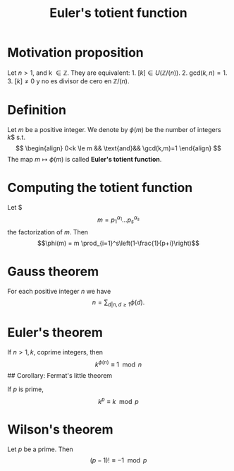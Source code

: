 :PROPERTIES:
:ID: B4B385E3-0148-429F-AB99-E8A090FEEA91
:END:
#+title: Euler's totient function

* Motivation proposition
Let \(n>1\), and k \(\in \mathbb{Z}\). They are equivalent: 1. \(\left[k\right] \in U(\mathbb{Z}/(n))\). 2. \(\text{gcd}(k, n) = 1\). 3. \(\left[k\right] \neq 0\) y no es divisor de cero en \(\mathbb{Z} / (n)\).

* Definition
Let \(m\) be a positive integer. We denote by \(\phi(m)\) be the number of integers \(k\)$ s.t.
\[
\begin{align}
0<k \le m && \text{and}&& \gcd(k,m)=1
\end{align}
\]
The map \(m \mapsto \phi(m)\) is called *Euler's totient function*.

* Computing the totient function
Let $
\[m=p_1^{\alpha_1}\dots p_s^{\alpha_s}\]
the factorization of \(m\). Then
\[\phi(m) = m \prod_{i=1}^s\left(1-\frac{1}{p+i}\right)\]

* Gauss theorem
For each positive integer \(n\) we have
\[n = \sum_{d \vert n,d\ge 1}\phi(d).\]

* Euler's theorem
If \(n>1, k\), coprime integers, then
\[k^{\phi(n)} \equiv 1 \mod n\]
​## Corollary: Fermat's little theorem

If \(p\) is prime,
\[k^p \equiv k \mod p\]

* Wilson's theorem
Let \(p\) be a prime. Then
\[(p-1)! \equiv -1 \mod p\]
